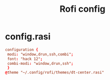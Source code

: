 #+TITLE: Rofi config

* config.rasi
#+begin_src conf
configuration {
 modi: "window,drun,ssh,combi";
 font: "hack 12";
 combi-modi: "window,drun,ssh";
 }
@theme "~/.config/rofi/themes/dt-center.rasi"
#+end_src
